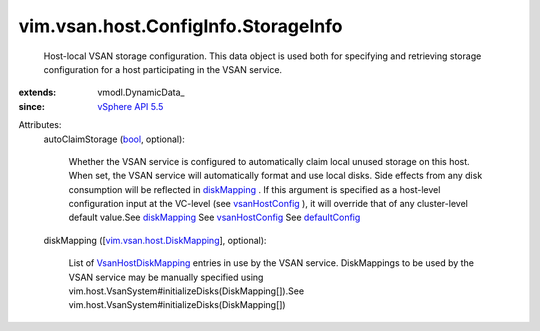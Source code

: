 
vim.vsan.host.ConfigInfo.StorageInfo
====================================
  Host-local VSAN storage configuration. This data object is used both for specifying and retrieving storage configuration for a host participating in the VSAN service.
:extends: vmodl.DynamicData_
:since: `vSphere API 5.5 <vim/version.rst#vimversionversion9>`_

Attributes:
    autoClaimStorage (`bool <https://docs.python.org/2/library/stdtypes.html>`_, optional):

       Whether the VSAN service is configured to automatically claim local unused storage on this host. When set, the VSAN service will automatically format and use local disks. Side effects from any disk consumption will be reflected in `diskMapping <vim/vsan/host/ConfigInfo/StorageInfo.rst#diskMapping>`_ . If this argument is specified as a host-level configuration input at the VC-level (see `vsanHostConfig <vim/cluster/ConfigInfoEx.rst#vsanHostConfig>`_ ), it will override that of any cluster-level default value.See `diskMapping <vim/vsan/host/ConfigInfo/StorageInfo.rst#diskMapping>`_ See `vsanHostConfig <vim/cluster/ConfigInfoEx.rst#vsanHostConfig>`_ See `defaultConfig <vim/vsan/cluster/ConfigInfo.rst#defaultConfig>`_ 
    diskMapping ([`vim.vsan.host.DiskMapping <vim/vsan/host/DiskMapping.rst>`_], optional):

       List of `VsanHostDiskMapping <vim/vsan/host/DiskMapping.rst>`_ entries in use by the VSAN service. DiskMappings to be used by the VSAN service may be manually specified using vim.host.VsanSystem#initializeDisks(DiskMapping[]).See vim.host.VsanSystem#initializeDisks(DiskMapping[])
